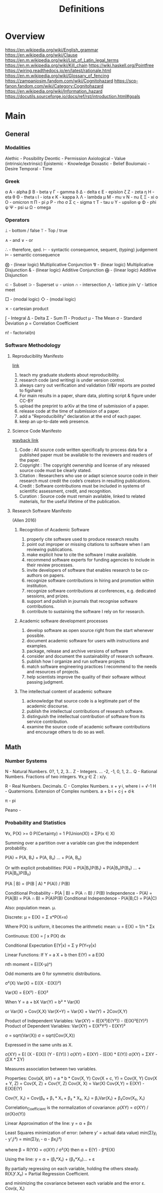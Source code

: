 #+TITLE: Definitions

* Overview
https://en.wikipedia.org/wiki/English_grammar
https://en.wikipedia.org/wiki/Clause
https://en.m.wikipedia.org/wiki/List_of_Latin_legal_terms
https://en.m.wikipedia.org/wiki/Kill_chain
https://wiki.haskell.org/Pointfree
https://wiring.readthedocs.io/en/latest/rationale.html
https://en.m.wikipedia.org/wiki/Glossary_of_fencing
https://zampaniosim.fandom.com/wiki/Cognitohazard
https://scp-fanon.fandom.com/wiki/Category:Cognitohazard
https://en.wikipedia.org/wiki/Information_hazard
https://docutils.sourceforge.io/docs/ref/rst/introduction.html#goals
* Main
** General
*** Modalities
Alethic     - Possibility
Deontic     - Permission
Axiological - Value (intrinsic/extrinsic)
Epistemic   - Knowledge
Doxastic    - Belief
Boulomaic   - Desire
Temporal    - Time
*** Greek
α Α   - alpha
β Β   - beta
γ Γ   - gamma
δ Δ   - delta
ε Ε   - epislon
ζ Ζ   - zeta
η Η   - eta
θ Θ   - theta
ι Ι   - iota
κ Κ   - kappa
λ Λ   - lambda
μ Μ   - mu
ν Ν   - nu
ξ Ξ   - xi
ο Ο   - omicron
π Π   - pi
ρ Ρ   - rho
σ Σ ς - sigma
τ Τ   - tau
υ Υ   - upsilon
φ Φ   - phi
ψ Ψ   - psi
ω Ω   - omega
*** Operators
⟘ - bottom / false
⟙ - Top / true

∧ - and
∨ - or

∴ - therefore, qed.
⊢ - syntactic consequence, sequent, (typing) judgement
⊨ - semantic consequence

⨂ - (linear logic) Multiplicative Conjunction
⅋ - (linear logic) Multiplicative Disjunction
& - (linear logic) Additive Conjunction
⨁ - (linear logic) Additive Disjunction

⊂ - Subset
⊃ - Superset
∪ - union
∩ - intersection
⋀ - lattice join
⋁ - lattice meet

□ - (modal logic)
◇ - (modal logic)

⨯ - cartesian product

∫ - Integral
Δ - Delta
Σ - Sum
Π - Product
μ - The Mean
σ - Standard Deviation
ρ = Correlation Coefficient

n! - factorial(n)
*** Software Methodology
**** Reproducibility Manifesto
[[https://lorenabarba.com/gallery/reproducibility-pi-manifesto/][link]]

1) teach my graduate students about reproducibility.
2) research code (and writing) is under version control.
3) always carry out verification and validation (V&V reports are posted to figshare)
4) For main results in a paper, share data, plotting script & figure under CC-BY
5) upload the preprint to arXiv at the time of submission of a paper.
6) release code at the time of submission of a paper.
7) add a "Reproducibility" declaration at the end of each paper.
8) keep an up-to-date web presence.

**** Science Code Manifesto
[[https://web.archive.org/web/20160218093215/http://sciencecodemanifesto.org/][wayback link]]

1) Code      : All source code written specifically to process data for a published paper must be available to the reviewers and readers of the paper.
2) Copyright : The copyright ownership and license of any released source code must be clearly stated.
3) Citation  : Researchers who use or adapt science source code in their research must credit the code’s creators in resulting publications.
4) Credit    : Software contributions must be included in systems of scientific assessment, credit, and recognition.
5) Curation  : Source code must remain available, linked to related materials, for the useful lifetime of the publication.

**** Research Software Manifesto
(Allen 2016)
***** Recognition of Academic Software
1) properly cite software used to produce research results
2) point out improper or missing citations to software when I am reviewing publications.
3) make explicit how to cite the software I make available.
4) recommend software experts for funding agencies to include in their review processes.
5) invite developers of software that enables research to be co-authors on papers.
6) recognize software contributions in hiring and promotion within institution.
7) recognize software contributions at conferences, e.g. dedicated sessions, and prizes.
8) support and publish in journals that recognise software contributions.
9) contribute to sustaining the software I rely on for research.
***** Academic software development processes
10) develop software as open source right from the start whenever possible.
11) document academic software for users with instructions and examples.
12) package, release and archive versions of software
13) consider and document the sustainability of research software.
14) publish how I organize and run software projects
15) match software engineering practices I recommend to the needs and resources of projects.
16) help scientists improve the quality of their software without passing judgment.
***** The intellectual content of academic software
17) acknowledge that source code is a legitimate part of the academic discourse.
18) publish the intellectual contributions of research software.
19) distinguish the intellectual contribution of software from its service contribution.
20) examine the source code of academic software contributions and encourage others to do so as well.

** Math
*** Number Systems
N - Natural Numbers.             0?, 1, 2, 3...
Z - Integers.        ... -2, -1, 0,  1, 2...
Q - Rational Numbers. Fractions of two integers. ∀x,y ∈ Z : x/y.

R - Real Numbers. Decimals.
C - Complex Numbers. x + y·i, where i = √-1
H - Quaternions. Extension of Complex numbers. a + b·i + c·j + d·k

π - pi

Peano -
*** Probability and Statistics
:Axioms:
∀x, P(X)    >= 0
P(Certainty) = 1
P(Union(X)) = ΣP(x ∈ X)

:END:
:Law_of_Total_Probability:
Summing over a partition over a variable can give the independent probability.

P(A) = P(A, B₁) + P(A, B₂) ... + P(A, B_n)

Or with explicit probabilities:
P(A) = P(A|B₁)P(B₁) + P(A|B₂)P(B₂) ... + P(A|B_n)P(B_n)
:END:
:Bayes_Theorem:
P(A | B) = (P(B | A) * P(A)) / P(B)
:END:
:General_Formulas:
Conditional Probability                 -  P(A | B) = P(A ∩ B) / P(B)
Independence                            -  P(A)     = P(A|B) = P(A ∩ B) = P(A)P(B)
Conditional Independence                -  P(A|B,C) = P(A|C)
:END:
:Expectation_μ:
Also: population mean. µ.

Discrete:
    μ = E(X) = Σ x*P(X=x)

    Where P(X) is uniform, it becomes the arithmetic mean:
    u = E(X) = 1/n * Σx

Continuous:
E(X) = ∫ x P(X) dx

Conditional Expectation
E(Y|x) = Σ y P(Y=y|x)

Linear Functions:
If Y  = a   X + b then
 E(Y) = a E(X)

:END:
:Central_Moments:
nth moment = E((X-μ)ⁿ)

Odd moments are 0 for symmetric distributions.
:END:
:Variance:
σ²(X)
Var(X) = E((X - E(X))²)

Var(X) = E(X²) - E(X)²

When Y = a + bX
Var(Y) = b² * Var(X)

or
Var(X) = Cov(X,X)
Var(X+Y) = Var(X) + Var(Y) + 2Cov(X,Y)

Product of Independent Variables:
Var(XY) = (E(X²)E(Y²)) - (E(X)²E(Y)²)
Product of Dependent Variables:
Var(XY) = E(X²Y²) - E(XY)²
:END:
:StandardDeviation:
σ = sqrt(Var(X))
σ = sqrt(Cov(X,X))

Expressed in the same units as X.
:END:
:Covariance:
σ(XY) = E( (X  - E(X)) (Y - E(Y)) )
σ(XY) = E(XY) - (E(X) * E(Y))
σ(XY) = ΣXY   - (ΣX * ΣY)

Measures association between two variables.


Properties:
Cov(aX, bY)   = a * b * Cov(X, Y)
Cov(X + c, Y) = Cov(X, Y)
Cov(X + Y, Z) = Cov(X, Z) + Cov(Y, Z)
Cov(X, X)     = Var(X)
Cov(X,Y)      = E(XY) - E(X)E(Y)

Cov(Y, X₁) = Cov(β₀ + β₁ * X₁ + β₂ * X₂, X₁) = β₁Var(X₁) + β₂Cov(X₂, X₁)
:END:
:Correlation:
Correlation_Coefficient is the normalization of covariance:
ρ(XY) = σ(XY) / (σ(X)σ(Y))
:END:
:Linear_Regression:
Linear Approximation of the line:
y = α + βx

Least Squares minimization of error:
(where y' = actual data value)
min(Σ(y_i - y'_i)²) = min(Σ(y_i - α - βx_i)²)

where β = R(YX) = σ(XY) / σ²(X)
then  α = E(Y) - β*E(X)

:END:
:Multiple_linear_regression:
Using the line:
y = α + (β₁*X₁) + (β₂*X₂)... + ε

By partially regressing on each variable, holding the others steady.
R(X₁Y.X₂) = Partial Regression Coefficient.

and minimizing the covariance between each variable and the error ε.
Cov(ε, Xᵢ)

giving:
denom = Var(X₁)Var(X₂) - Cov(X₁X₂)²
β₁ = R(YX₁.X₂) = ( Var(X₂)Cov(YX₁) - Cov(YX₂)Cov(X₂X₁) ) / denom

β₂ = R(YX₂.X₁) = ( σ²(X₂)σ(YX₂)σ(YX₂) - σ(YX₁)σ(YX₂) ) / denom

α  = E(Y)
:END:


Distribution                            -
Joint Distribution                      -
Partition                               - Exhaustive, mutually exclusive set of events

Marginalization                         - Summing all probabilities of a variable.
Conditioning                            -
Conjugate Prior                         -
Central Limit Theorem -

*** Relations, Orders and Sets
**** Binary Relations and Functions
domain                - X in f: X → Y.
codomain              - Y in f: X → Y.

Injective             - left-unique.               ∀x,z ∈ X, ∀y ∈ Y : xRy ∧ zRy ⇒ x = z
Surjective            - right-total.               ∀y ∈ Y,   ∃x ∈ X : xRy
Total                 - left-total.                ∀x ∈ X,   ∃y ∈ Y : f(x) = y
Partial               - right-unique.              ∀x ∈ X, ∀y,z ∈ Y : xRy ∧ xRz ⇒ y = z
Bijective             - A Function which is both injective and surjective.


transpose             - X, Y and R ⊆ X ⨯ Y : (R^T) = y(R^T)x ⇔ xRy.
involution            - f(f(x)) = x.

Reflexive             - ∀x ∈ X : xRx.
Irreflexive           - ∀x ∈ X : not xRx.
Symmetric             - ∀x,y ∈ X : xRy ⇒ yRx.
Asymmetric            - ∀x,y ∈ X : xRy ⇒ not yRx.
Antisymmetric         - ∀x,y ∈ X : xRy and yRx ⇒ x = y.
Transitive            - ∀x,y,z ∈ X : xRy and yRz ⇒ xRz.
Connected             - ∀x,y ∈ X : x ≠ y ⇒ xRy or yRx.
Strongly Connected    - ∀x,y ∈ X : xRy or yRx.

Associativity         - ∀x,y,z ∈ S: (xRy)Rz = xR(yRz).
Commutativity         - ∀x,y ∈ S  : xRy = yRx.
Distributivity        - ∀x,y,z ∈ S : xR(yR'z) = (xRy)R'(xRz).   eg: Multiplication, ∧, ∨.
Idempotence           - f(x) = f(f(x)) = f(...f(x)). eg: multiplication by 1.
Absorption            - xR(xR'y) = xR'(xRy) = x.
Duality               - dual((P, <)) = (P, ⧼), ∀x,y ∈ P : x < y ⇔ y ⧼ x.

Left Residual         - relations A, B : A\B = complement(A^T complement(B))
Right Residual        - relations A, B: A/B = complement(complement(A) B^T))
Symmetric Quotient    - relations A, B: syq(A, B) = complement(A^T complement(F)) ∩ complement(complement(E)^T F)
**** Orders
Pre-order             - reflexive, transitive relation.
Equivalence Relation  - reflexive, symmetric, transitive relation.

Partial Order         - reflexive,   antisymmetric, transitive relation. Not every element is comparable.
Total Order           - reflexive,   antisymmetric, transitive and connected relation. Every element is comparable.
Poset                 - a set S, relation R : (S, R).
Interval              - interval I of poset (P, <) : I ⊂ P,  ∀x,y ∈ I, ∀z ∈ P : x < z < y ⇒ z ∈ Y.

Strict Partial Order  - irreflexive, antisymmetric, transitive relation.
Strict Total Order    - irreflexive, antisymmetric, transitive and connected relation.

Reflexive Closure     - smallest reflexive relation over X containing R.
Transitive Closure    - smallest transitive relation over X containing R.
Equivalence Closure   - smallest equivalent relation over X containing R.

order-preserving      - (*monotonic*). For posets (S, <), (T, ⧼), function f(S → T) if ∀x,y ∈ S, x < y ⇒ f(x) ⧼ f(y).
order-reversing       - (*antitonic*). For posets (S, <), (T, ⧼), functiion f(S → T) if ∀x,y ∈ S, x < y ⇒ f(y) ⧼ f(x).
order-reflecting      - For posets (S, <), (T, ⧼), function f(S → T) if ∀x, y ∈ S: f(x) ⧼ f(y) ⇒ x < y.
order-embedding       - both order-preserving and order-reflecting.

infimum               - *meet*, *greatest lower bound*. inf(S) ∈ poset (P, <), S ⊂ P, ∀x ∈ S : inf(S) < x. *Single Element or nothing*.
supremum              - *join*, *least upper bound*. sup(S) ∈ poset (P, <), S ⊂ P, ∀x ∈ S : x < sup(S). *Single Element or nothing*.

Semi-lattice          - Poset X, ∀Y ⊂ X : inf(Y) != ∅
Lattice               - Poset with infimum and supremum.

**** Set Theory
Powerset - the set of all subsets of S, including empty set and itself.
union                 - X, Y : X ∪ Y = {a : ∀a : a ∈ X or  a ∈ Y}
intersection          - X, Y : X ∪ Y = {a : ∀a : a ∈ X and a ∈ Y}
*** Linear Algebra
Scalar -
Vector -
Matrix -

Cross Product -
Dot Product -
*** Geometry
Euclidean geometry -
Non-euclidean geometry -
Cartesian geometry - (analytic)
Geometric Transform -
Affine Transform - a geometric transform that preserves lines and parallelism, but not necessarily distances and angles.

scaling -
reflection -
rotation -
shear -
hyperplane -
*** Calculus
Derivative -
Definite Integral -
Indefinite Integral -

l'hopitals rule -
*** Game Theory
*** Graph Theory
** Logic
*** Classical Logic Definitions
Syntactic Entailment - P ⊢ Q : Q is derivable from P in system S by the transformation rules of S, independent of truth assignments.
Semantic Entailment  - P ⊨ Q : Q is derivable from P in system S by the transformation rules of S if there *not* a model I where P ∈ I and Q ∉ I.
Sound                - (⊢) ⇒ (⊨).
Complete             - (⊨) ⇒ (⊢).

Satisfiability       - there exists a model which is true.
Validity             - every model is true.
Consistency          - an expression that does not lead to a contradiction.
Decidability         - a procedure exists for computing the answer of an expression in finite time.

necessary            - Q only when P.
sufficient           - P therefore Q.

conditional          - material implication.   (P → Q) ⩭ ¬P ∨ Q.
biconditional        - material equivalence. P ⇔ Q ⇒ P → Q and Q → P

well formed formulas -
Term                 -
Signature            -
Hoare Triple         -
model                -
valuation            -
Bisimulation         -
Sequent              -
compactness property -
first-order correspondence language -
*** Modal Logic Definitions
Kripke Model -
□A = ~◇~A
*** Rules of Inference
Admissable                   - (redundancy). The set of theorms does not change when a rule is added to the system.

Open World Assumption        - statements whether be true even if they are not known to be true.
Closed World Assumption      - only statements known to be true are true.

modus ponens                 - Affirming the antecedent. (P → Q), P ⊢ Q.
modus tollens                - Denying the Consequent.   (P → Q), ¬Q ⊢ ¬P.
contraposition               - (modus tollens) Inverting the antecedent and consequent. P → Q becomes ¬Q → ¬P
inversion                    - P → Q becomes  ¬P → ¬Q
conversion                   - P → Q becomes   Q →  P
complement                   - P → Q becomes ¬(P → Q)

Affirming the consequent     - *Fallacy* : (P → Q), Q ⊢ P.
Denying the antecedent       - *Fallacy* : (P → Q), ¬P ⊢ ¬Q.

import-export                - P → (Q → R) ⩭ (P ∧ Q) → R
Strengthening                -

law of excluded middle       - P ∨ ¬P
double negation elimination  - ¬¬P ⇒ P.

De Morgan's Laws 1           - not (A ∨ B) = (not A) ∧ (not B).
De Morgan's Laws 1           - not (A ∧ B) = (not A) ∨ (not B).
*** Structural Rules
Weakening                           - Addition does not change the truth of the expression. (A ⊢ X) ⇒ (A, B ⊢ X), (A ⊢ X, Y)
Contraction                         - Idempotence of entailment. (A, A, A ⊢ X) ⩭ (A ⊢ X) and  (A ⊢ X, X, X) ⩭ (A ⊢ X).
Exchange                            - Permutation. (A, B ⊢ X) ⩭ (B, A ⊢ X) and (A ⊢ X, Y) ⩭ (A ⊢ Y, X)
Cut                                 - Generalisation of Modus Ponens. (Γ ⊢ A, Δ) and (Γ', A ⊢ Δ') ⩭ (Γ, Γ' ⊢ Δ, Δ')
*** Lambda Calculus
Normal Form         -
Free Variable       -
α conversion        - Renaming bound variables in an expression
β reduction         - Replacing bound variables in body of expression.
η (eta) reduction   - Converts between (λx.f x) and (f) whenever x does not appear free in f.

De Bruijin Indexing -
*** Transition System
*** Semantics
Hilbert Semantics      -
Tarski Semantics       -
Operational            -
Structural Operational -
Denotational           -
Axiomatic              -
*** Types of Logics
**** Propositional
**** First Order
**** Second Order
**** Classical
**** Constructive
**** Intuitionistic
**** Substructural
**** Input/Output Logics
**** Linear Logic
linear logic               -

Multiplicative Conjunction - ⨂
Multiplicative Disjunction - ⅋
Additive Conjunction       - &
Additive Disjunction       - ⨁
**** Temporal Logics
temporal logic                      -
alternating temporal logic          -
alternating time temporal logic     -
linear temporal logic               -
linear time temporal logic          -
metric temporal logic               -
temporal action logic               -
temporal epistemic logic            -
temporal modal defeasible logic     -
**** Modal Logics
modal logic          -
sabotage modal logic -
K                    -
K45                  -
S                    -
S5                   -
**** Description Logic
**** Misc Logics
3 valued logics                     -
BDI stit logic                      -
KLM logic                           -
Notation3 logic                     -
OO logic                            -
STIT logic                          -

abductive logic                     -
acceptance logic                    -
action logic                        -
action model logic                  -
adaptive deontic logic              -
adaptive logic                      -
adjoint logic                       -
agency logic                        -
agent organization logic            -
arabic logic                        -
axiomatic logic                     -
boolean logic                       -
c1 logic                            -
categorical logic                   -
causal logic                        -
chbdo logic                         -
choice logic                        -
coalition logic                     -
combinatory logic                   -
computation tree logic              -
computation tree logic of knowledge -
computational logic                 -
conjunctive choice logic            -
connective action logic             -
context logic                       -
contextual logic                    -
cultural logic                      -
default logic                       -
defeasible logic                    -
definite logic programs             -
delegation logic                    -
deontic logic                       -
dependence logic                    -
description logic                   -
diagnostic logic                    -
dialethic logic                     -
dialogue logic                      -
display logic                       -
doxastic logic                      -
dyadic deontic logic                -
dynamic epistemic logic             -
economic logic                      -
edinburgh logical framework         -
emerging logics                     -
epistemic logic                     -
epistemic logic of friendship       -
equilibrium logic                   -
exclusion logic                     -
extended logic programs             -
f logic                             -
failure logic                       -
fuzzy logic                         -
general awareness logic             -
generalised possibilistic logic     -
geometric logic                     -
graphical logic                     -
herbrand logic                      -
higher ordered logic                -
hoare logic                         -
hybrid logics                       -
ignorance logic                     -
imperative logic                    -
inductive logic                     -
input output logics                 -
inquisitive logic                   -
institutional logic                 -
interaction logic                   -
intuitional logic                   -
justification logic                 -
lax logic                           -
legal logic                         -
linear logic                        -
logic of agency                     -
logic of questions                  -
logic of rules                      -
mathematical logic                  -
minimal inconsistency logic         -
monadic deontic logic               -
moral logic                         -
multivalued logic                   -
neighbourhood logic                 -
non dialogical acts                 -
non monotonic logic                 -
normative logic                     -
object oriented logic               -
operational logic                   -
order sorted logic                  -
ordered choice logic                -
ordered logic                       -
organisational logic                -
paraconsistent logic                -
polarized logic                     -
predicate logic                     -
procedural logic                    -
propositional dynamic logic         -
propositional lax logic             -
propositional logic                 -
protological power                  -
provability logic                   -
public announcement logic           -
qualitative choice logic            -
radiological weapons testing        -
rational agency logic               -
relational logic                    -
separation logic                    -
service logic                       -
set based logic programming         -
social logic                        -
spatial logic                       -
specification logic                 -
strategic logic                     -
stratified logic                    -
strictly positive logic             -
substructural logic                 -
symbolic logic                      -
tensor logic                        -
tool logic                          -
transaction logic                   -
*** Logic Programming
**** Definitions
From cropper22_induc_logic_progr_at_74

- A *variable* is a string of characters starting with an uppercase letter, e.g. A, B, and C.
- A *function* symbol is a string of characters starting with a lowercase letter.
- A *predicate* symbol is a string of characters starting with a lowercase letter, e.g. job or happy. The arity n of a function or predicate symbol p is the number of arguments it takes and is denoted as p/n, e.g. happy/1, head/2, and append/3.
- A *constant* symbol is a function symbol with zero arity, e.g. alice or bob.
- A *term* is a variable, or a constant/function symbol of arity n immediately followed by a tuple of n terms.
- A term is *ground* if it contains no variables.
- An *atom* is a formula p(t1, . . . , tn), where p is a predicate symbol of arity n and each ti is a term, e.g. lego builder(alice), where lego builder is a predicate symbol of arity 1 and alice is a constant symbol.
- An atom is *ground* if all of its terms are ground, e.g. lego builder(alice) is ground but lego builder(A), where A is a variable, is not ground.
- The symbol *not* denotes negation as failure, where an atom is false if it cannot be proven true.
- A *literal* is an atom A (a positive literal) or its negation not A (a negative literal). For instance, lego builder(alice) is both an atom and a literal but not lego builder(alice) is only a literal because it includes the negation symbol not.
- A *clause* is of the form h1, ..., hn :- b1, ...,bm where each hi and bj is a literal and the symbol , denotes conjunction. The symbols hi are called the head of the clause. The symbols bi are called the body of the clause. We sometimes use the name rule instead of clause.
- A *Horn clause* is a clause with at most one positive literal.
- A *definite clause* is clause of the form h :- b1, b2, ..., bn, i.e. a clause with only one head literal, e.g. qsort(A,B):- empty(A),empty(B). Informally, a definite clause states that the head is true if the body is true, i.e. all of the body literals are proven true. For instance, the rule happy(A):- lego builder(A),enjoys lego(A) says that happy(A) is true when both lego builder(A) and enjoys lego(A) are true.
- A clause is *ground* if it contains no variables.
- A *clausal theory* is a set of clauses.
- A *goal* (also called a constraint) is a clause of the form :- b1, b2, ..., bn, i.e. a clause without a head, e.g. :- head(A,B),head(B,A).
- A *unit clause* is a clause with no body. For unit clauses, we usually omit the :- symbol, e.g. loves(alice,X).
- A *fact* is a ground unit clause loves(andrew,laura).
- A *substitution* is a clause with variables v1, . . . , vn simultaneously replaced with terms t1, . . . , tn and is denoted as θ = {v1/t1, . . . , vn/tn}. For instance, applying the substitution θ = {A/bob} to loves(alice,A) results in loves(alice,bob).
- A substitution *θ* unifies atoms A and B in the case Aθ = Bθ. Note that atoms A and B need to have a distinct set of variables, i.e., they should not have a variable with the same name, for unification to work properly.

(Procedural) Cut -
Resolution       -
Unification      -

**** Prolog
**** Answer Set Programming
Herbrand Base            -
Herbrand Universe        -
Interpretation           -

Minimal Model Semantics  -
Fixpoint                 -
Stratified Program       -
Dependency Graph         -
Stable Semantics         -
Gelfond-Lifschitz Reduct -

Brave Reasoning          -
Cautious Reasoning       -
**** Communicating Sequential Processes
**** satisfiability modulo theory
*** Category theory
[[https://en.wikipedia.org/wiki/Glossary_of_category_theory][Glossary]]
Natural Transformation -
:Morphisms:


mono       -
epi        -
bi         -
iso        -
endo       -
auto       -

retraction -
section    -
:END:

:Functors:

:END:

Adjoint -
*** Causal Models
:DAGs:
Directed Acyclic Graph.
Every Strict Partial Order is a DAG.
Every transitive closure of a DAG is a strict partial order.
:END:

:Rule_of_Product_Decomposition:
For a DAG g:
P(X₁, X₂, ... X_n) = ∏ P(x_i | parent(x_i))

eg: X -> Y -> Z
P(X, Y, Z) = P(X) P(Y|X) P(Z|Y)

:END:

:Chains:
eg: X -> Y -> Z

Z and Y are Dependent.
Y and X are Dependent.
Z and X are likely dependent.
Z and X are independent, *conditional on Y*.
:END:
:Forks:
eg: Y <- X -> Z

X and Y are Dependent.
X and Z are Dependent.
Z and Y are likely Dependent.
Y and Z are independent, *conditional on X*.
:END:
:Colliders:
eg: X -> Z <- Y

X and Z are Dependent.
Y and Z are Dependent.
X and Y are independent.
X and Y are dependent, *conditional on Z*.
:END:

:Conditional_Independence_in_Chains:
Two variables, X and Y, are conditionally independent given Z, if:
there is only one unidirectional path between X and Y
and Z is any set of variables that intercepts that path.
:END:
:Conditional_Independent_in_Forks:
If a variable X is a common cause of variables Y and Z,
and there is only one path between Y and Z,
then Y and Z are independent conditional on X.
:END:
:Conditional_Independence_in_Colliders:
If a variable Z is the collision node between two variables X and Y,
and there is only one path between X and Y,
then X and Y are unconditionally independent
but are dependent conditional on Z and any descendants of Z.

:END:

:D-Separation:
A path p is blocked by a set of nodes Z if and only if
1. p contains a chain of nodes A -> B -> C or a fork A <- B -> C
   such that the middle node B is in Z (i.e., B is conditioned on), or
2. p contains a collider A → B ← C such that the collision node B is not in Z,
   and no descendant of B is in Z.

If Z blocks every path between two nodes X and Y,
then X and Y are d-separated, conditional on Z,
and thus are independent conditional on Z.
:END:

:Adjustment_Formula:

:END:

:The_Causal_Effect_Rule:

:END:

:The_Truncated_Product_Rule:

:END:
:The_Backdoor_Criterion:

:END:
:The_Frontdoor_Criterion:

:END:

:Mediation:

:END:
:Counterfactuals:

:END:
*** Description Logic
TBox -
ABox -

EL -
ALC -
SHIQ -

:Extensions:
H -
R -
O -
I -
N -
Q -
F -
:END:





*** Computational Complexity
LogSpace -
PTime -
NP -
PSpace -
ExpTime -

** Misc
Marxism                        - critique of capitalism, and understanding economic activity through class struggle
dialectic                      - discourse between opposing points of view (people) to arrive at the truth
hegelian dialectic/speculative - opposing conceptions, instead of people. Proceeds from abstract, to negatively rational, to positively rational.
eristic                        - argument to dispute an opponents argument, rather than arrive at truth
didactic                       - one teaching and leading others through an argument
hermeneutics                   - method of interpeting texts
legal formalism                -
legal positivism               - law as it exists, separate from its morality. "Normatively inert" (John Gardner). Law provides reasonably determinate guidance.
legal realism                  - view that jurisprudence should emulate the methods of natural science, rely on evidence, test hypotheses.
logical atomism                - Bertrand Russell, Analytic Philosophy.
logical positivism             -
logical realism                -
methodological individualism   -
methodological legalism        -
ontological neutrality         -
ontological priors             -
sociological realism           -
technological determinism      -
cognito-hazard -
:Condorcet_paradox:
https://artint.info/2e/html/ArtInt2e.Ch11.S5.html

Where:
Alice : X > Y > Z
Bob   : Y > Z > X
Cory  : Z > X > Y

In pairwise voting, 2/3 for (X > Y) and (Y > Z) and (Z > X),
so preference is non-transitive.
:END:
:arrows_impossibility_theorem:
If there are three or more outcomes, the following properties cannot simultaneously hold for any social preference function(SPF):

- SPF is complete and transitive
- every individual preference that is complete and transitive is allowed
- if every individual prefers X to Y, the group prefers X to Y.
- the group preference between X and Y depends only on the individual preferences of X and Y, and not on other preferences
- no individual gets to unilaterally decide the outcome
:END:

[[https://en.wikipedia.org/wiki/Delphi_method][Delphi Method]] - Multi-Round Structured Interviews of experts with summary sharing.

ergodic - a dynamic system which will eventually visit all parts of its domain space
ergodic literature - [aaarseth97_cyber_ p1] requires nontrivial effort to allow the reader to traverse the text.

entropy - [shannon] increase in amount of probable arrangements of a system

hyperobject - [timothy morton] objects which resist knowability on a human scale

*** Rights
claim rights                 - entails obligations on others regarding the right holder.
legal rights                 - rights bestowed by a given legal system, and so modifiable.
liberty rights               - only regards the right holder.
natural rights               - rights existing independent of the state/legal system.
negative rights              - relating to protection from interference.
positive rights              - relating to protection to act.
second order rights          - power to/immunity from modification of rights
*** Stances
realism        - view of a mind-independent existence of a thing
positivism     - from David Hume, Augustus Comte, Popper. Empiricism+.
naturalism     - all beings and events in the universe are natural, so is relevant to study scientifically. Generally not metaphysical.
materialism    - reducing the universe to physical facts and processes.
legalism       - (western meaning) strict adherence to the letter of the law.
interpretivism - law exists through the interpretations and aims of lawyers actions.
pragmatism     - meaning lies in its observable practical uses and consequences.
formalism      - rigourous adherence to recognized forms.
structuralism  - understanding elements by their relationship to a broader system.
*** Politics
Liberalism       - John Locke. Replacing norms of hereditary privilege, state religion and monarchy with rights of the individual, consent of the governed.
Neoliberalism    - conservative focus on free-market capitalism. Privatization, deregulation, globalization, free trade, monetarism, austerity.
Conservatism     - seeks to preserve traditional institutions and practices. Supposedly for slow change.
Libertarianism   - seeks to maximize 'liberty', by minimising the state's encroachment on individuals.
Communitarianism - views individuals as existing and shaped within a broad community,
individualism    - emphasises the independence and importance of an individual, over their connection to a community.
Communism        - theoretical post-capitalist economic system with collective ownership of property
Socialism        - focus on social ownership
Fascism          - nationalist centralization of authority, capitalist economy with suppression of opposition, with racism.
*** Art (western)
**** Ancient
Thracian (Dacian)
Nuragic
Aegean (Cycladic Minoan Minyan ware Mycenaean)
Greek (Sub-Mycenaean Protogeometric Geometric Orientalizing Archaic Black-figure Red-figure Severe Classical Kerch)
Hellenistic ("Baroque" Neo-Attic)
Etruscan
Scythian
Iberian
Gaulish
Roman (Republican Gallo-Roman Julio-Claudian Pompeian Styles Trajanic Hadrian  Antonines  Commodus )
Severan (Gallienus)
**** Medieval
Late antique
Early Christian
Art of Diocletian and the Tetrarchy
Constantinian art
Theodosian art
Migration Period
Anglo-Saxon
Hunnic
Insular
Lombard
Visigothic
Donor portrait
Pictish
Mozarabic
Repoblación
Viking
Byzantine
Iconoclast
Macedonian
Italo-Byzantine
Frankish
Merovingian
Carolingian
Pre-Romanesque
Ottonian
Romanesque
Mosan
Norman
Norman-Sicilian
Opus Anglicanum
Gothic
International Gothic
Lucchese School
Novgorod School
Duecento
Sienese School
Mudéjar
Medieval cartography
Italian school
Majorcan school
Mappa mundi

**** Renaissance
Italian Renaissance
Trecento
Proto-Renaissance
Florentine School
Pittura infamante
Quattrocento
Ferrarese School
Forlivese School
Venetian School
Di sotto in sù
Cinquecento
High Renaissance
Bolognese School
Mannerism
Counter-Maniera
Northern Renaissance
Early Netherlandish
World landscape
Ghent-Bruges school
Northern Mannerism
German Renaissance
Cologne School
Danube school
Dutch and Flemish Renaissance
Antwerp Mannerism
Romanism
Still life
English Renaissance
Tudor court
Cretan School
Vologda School
Turquerie
Fontainebleau School

**** 17th Century
Baroque
Flemish Baroque
Caravaggisti
Utrecht
Tenebrism
Quadratura
Louis XIII style
Lutheran Baroque
Godunov School
Stroganov School
Siberian School
Guild of Romanists
Dutch Golden Age
Delft School
Capriccio
Heptanese School
Classicism
Louis XIV style
Poussinists and Rubenists
**** 18th Century
Rococo
Rocaille
Louis XV style
Frederician
Chinoiserie
Fête galante
Neoclassicism
Goût grec
Louis XVI style
Adam style
Directoire style
Picturesque


**** 19th Century
    Academic, c. 16th century–20th century
    Aesthetic Movement
    American Barbizon school
    American Impressionism
    Amsterdam Impressionism
    Art Nouveau, c. 1890–1910
    Arts and Crafts Movement, founded 1860s
    Barbizon school, c. 1830s–1870s
    Biedermeier, c. 1815–1848
    Cloisonnism, c. 1888–1900s (decade)
    Danish Golden Age c. 1800s-1850s
    Decadent movement
    Divisionism, c. 1880s–1910s
    Düsseldorf School
    Etching revival
    Expressionism, c. 1890s–1930s
    German Romanticism, c. 1790s–1850s
    Gründerzeit
    Hague School, c. 1860s–1890s
    Heidelberg School, c. 1880s–1900s (decade)
    Hoosier Group
    Hudson River School, c. 1820s–1900s (decade)
    Hurufiyya movement mid-20th-century in North Africa and the Middle East
    Impressionism, c. 1860s–1920s
    Incoherents, c. 1882-1890s
    Jugendstil
    Les Nabis, c. 1890s–1900s (decade)
    Les Vingt
    Letras y figuras, c. 1845-1900s
    Luminism
    Lyon School
    Macchiaioli c. 1850s–1900s (decade)
    Mir iskusstva, founded 1898
    Modernism, c. 1860s-ongoing
    Naturalism
    Nazarene, c. 1810s–1830
    Neo-Classicism, c. 1780s–1900s (decade)
    Neo-impressionism, c. 1880s–1910s
    Norwegian romantic nationalism, c. 1840–1867
    Norwich School, founded 1803
    Orientalism
    Peredvizhniki
    Pointillism, c. 1880s–1910s
    Pont-Aven School, c. 1850s–1890s
    Post-Impressionism, c. 1880s–1900s (decade)
    Pre-Raphaelite Brotherhood
    Realism, c. 1850s–1900s (decade)
    Realism, c. 1850s–1900s (decade)
    Romanticism, c. 1750s–1890s
    Secession groups, c. 1890s–1910s
    Society of American Artists, c. 1877–1906
    Spanish Eclecticism, c. 1845-1890s
    Symbolism
    Synthetism, c. 1877–1900s (decade)
    Tipos del País
    Tonalism, c. 1880–1915
    Vienna Secession, founded 1897
    Volcano School
    White Mountain art, c. 1820s–1870s
    Spiritualist art, c. 1870–

**** 20th Century
***** 1900-1921
    Academic, c. 1900s (decade)-ongoing
    American realism, c. 1890s–1920s
    Analytic Cubism, c. 1909–1912
    Art Deco, c. 1910–1939
    Ashcan School, c. 1890s–1920s
    Australian tonalism, c. 1910s–1930s
    Berliner Sezession, founded 1898
    Bloomsbury Group, c. 1900s (decade)–1960s
    Brandywine School
    Camden Town Group, c. 1911–1913
    Constructivism, c. 1920–1922, 1920s–1940s
    Cubism, c. 1906–1919
    Cubo-Futurism, c. 1912–1918
    Czech Cubism, c. 1910–1914
    Dada, c. 1916–1922
    Der Blaue Reiter, c. 1911–1914
    De Stijl, c. 1917–1931
    Deutscher Werkbund, founded 1907
    Die Brücke, founded 1905
    Expressionism c. 1890s–1930s
    Fauvism, c. 1900–1910
    Futurism, c. 1909–1916
    German Expressionism, c. 1913–1930
    Group of Seven (Canada), c. 1913–1930s
    Jack of Diamonds, founded 1909
    Luminism (Impressionism), c. 1900s (decade)–1930s
    Modernism, c. 1860s–ongoing
    Neo-Classicism, c. 1900s (decade)–ongoing
    Neo-primitivism, from 1913
    Neue Künstlervereinigung München
    Novembergruppe, founded 1918
    Objective Abstraction, c. 1933–1936
    Orphism, c. 1910–1913
    Photo-Secession, founded c. 1902
    Pittura Metafisica, c. 1911–1920
    Proto-Cubism, c. 1906–1908
    Purism, c. 1917–1930s
    Rayonism
    Section d'Or, c. 1912–1914
    Suprematism, formed c. 1915–1916
    Synchromism, founded 1912
    Synthetic Cubism, c. 1912–1919
    The Eight, c. 1909–1918
    The Ten, c. 1897–1920
    Vorticism, founded 1914
***** 1920-1945
American Scene painting, c. 1920s–1950s
Arbeitsrat für Kunst
Art Deco
Bauhaus, c. 1919–1933
Concrete art
Der Ring
De Stijl, c. 1917–1931
Ecole de Paris
Geometric abstraction
Gruppo 7
International Style, c. 1920s–1970s
Kapists, c. 1930s
Magic Realism
Neo-Romanticism
Neue Sachlichkeit
Novecento Italiano
Novembergruppe, founded 1918
Precisionism, c. 1918–1940s
Regionalism (art), c. 1930s–1940s
Return to order, 1918–1922
Scuola Romana, c. 1928–1945
Social Realism, c. 1920s–1960s
Socialist Realism
Surrealism, c. 1920s–1960s
Universal Constructivism, c. 1930–1970

***** 1940-1965
Abstract expressionism
Action painting
Arte Povera
Art Informel
Assemblage
Beatnik art
Chicago Imagists
CoBrA, c. 1948–1951
Color Field painting
Combine painting
De-collage
Fluxus
Happening
Hard-Edge Painting
Kinetic Art
Kitchen Sink School
Lettrism
Lyrical abstraction
Neo-Dada
New Brutalism
Northwest School
Nouveau Réalisme
Op Art
Organic abstraction
Outsider Art
Panic Movement
Pop Art
Post-painterly abstraction
Process art
Public art
Retro art
Serial art
Shaped canvas
Situationist International
Tachism
Video art

***** 1965-2000
Abstract Illusionism
Appropriation
Arte Povera
Art Photography
Body Art
Classical Realism
Conceptual Art
Dogme 95
Earth Art
Figuration Libre
Funk art
Graffiti art
Hyperrealism
Installation art
Internet Art
Land art
Late modernism
Light and Space
Lowbrow
Lyrical Abstraction
Mail art
Massurrealism
Maximalism
Minimalism
Neo-Expressionism
Neo-figurative
Neo-pop
Performance Art
Postminimalism
Postmodernism
Photorealism
Psychedelic art
Relational art
Site-specific art
Sound Art
Transavanguardia
Young British Artists

**** 21st Century
Algorithmic art
Altermodernism
Biomorphism
Computer art
Computer graphics
Craftivism
Digital art
Electronic Art
Empathism
Environmental art
Excessivism
Intentism
Internet art
Intervention art
Metamodernism
Modern European ink painting
Neo-minimalism
New Media Art
Pixel art
Post-postmodernism
Relational art
Remodernism
Social practice (art)
SoFlo Superflat
Stuckism International
Superflat
Superstroke
Transgressive art
Toyism
Unilalianism
Vaporwave
Postinternet
**** Specific Movements
***** Realism
The Attempt to represent the subject matter truthfully.

Classical  -
Literary   -
New        -
Theatrical -
Fantastic  -
Socialist  -
****** Neorealism
Italian -
Indian  -
***** Minimalism
***** Art Nouveau
***** Expressionism
***** Romanticism
***** Impressionism
***** Modernism
***** Neo-Classicism
***** Orientalism
***** Pointillism
***** Romanticism
***** Art Deco
***** Cubism
***** Dada
***** De Stijl
***** Fauvism
***** Futurism
***** Bauhaus
***** Magical Realism
***** Surrealism
***** Brutalism
***** Pop Art
******

*** Turns
adaptive_turn       -
computational_turn  -
historical_turn     -
institutional_turn  -

:linguistic_turn:
Focusing on relations between language, language users, and the world.
The birth of Analytic Philosophy

Rorty 1967.
:END:

methodological turn -
ontological turn    -
participatory turn  -
symbolic turn       -
*** Philosophy
Ordinary language philosophy  - where traditional philosophical problems arise from philosophers distorting words.
Rhizome                       -
Structuralism                 -
Post-Structuralism            -
Diaspora                      -
*** Ontology
*** Sociology
double hermeneutic      - relationship between lay and social science interpretation of the world.
symbolic interactionism - George Herbert Mead. Meaning constructed via communication.
Iron Cage               -
Habitus                 -
Structuration           -
Total Institution       -
Time Displacement       -
Woozle effect           -
Chicago School          -
*** Linguistics
Synonym  - words of the same language with nearly the same meaning in some or all senses
Antonym  - words with opposite meaning
Homonym  - words with similar spelling or pronounciation but with different meanings.
Hypernym - a more abstract word which includes the meaning of a specific word.
Hyponym  - a more specific word which includes the meaning of a more general word.
Troponym - a more specific verb for describing action
Metonymy - figure of speech replacing one thing with an attribute of it. eg: "the crown"
Meronym  - a word that names a part of a larger whole.

:Gerund:
Gerund - clause using a verb ending in -ing, the clause acting as a noun in the sentence.
A   Subject                   | [Eating cakes] is pleasant.
B   Extraposed subject        | It can be pleasant [eating cakes.]
C   Subject Complement        | What I'm looking forward to is [eating cakes]
D   Direct object             | I can't stop [eating cakes].
E   Prepositional object      | I dreamt of [eating cakes].
F   Adverbial                 | He walks the streets [eating cakes].
G   Part of noun phrase       | It's a picture of a man [eating cakes].
H   Part of adjective phrase  | They are all busy [eating cakes].
I   Complement of preposition | She takes pleasure in [eating cakes].
:END:

non-finite clause - dependent/embedded clause independent of verb tense.
Infinitive -

:Verb_Tenses:
Past, Present, Future
(all with continuous, perfect, and perfect-continuous modalities)

:END:

:English_Clauses:
Declarative
Interrogative
Imperative
Exclamative

:END:


**** Parts of Speech
Noun                    -
Pronoun                 -
Verb                    -
Adjective               -
Adverbs                 -
Preposition             -
Conjunction             -
Articles                -
Interjections           -

Open and Closed Classes -
*** Speech Acts
Illocutionary                   -
Perlocutionary                  -
Performative                    -
Indirect                        -

Direction of Fit                -
Components:
Illocutionary Point             -
Strength of Illocutionary Point -
Mode of Achievement             -
Content Conditions              -
Preparatory Conditions          -
Sincerity Conditions            -
Strength of Sincerity           -

Scorekeeping                    -

(Austin):
Verdictives                     -
Exercitives                     -
Commissives                     -
Behabitives                     -
Expositives                     -

(Searle):
Assertives                      -
Directives                      -
Commissives                     -
Expressives                     -
Declarations                    -

Pragmatics                      -
*** GOFAI
Of John Haugeland, described by Brian Cantwell Smith in "The Promise of Artificial Intelligence":
1) Intelligence = Rational Thought.
2) Logical Inference is an ideal model of thought.
3) Perception is lower level than thought.
4) The ontology of the world is formal, discrete well-defined objects.


* Links
